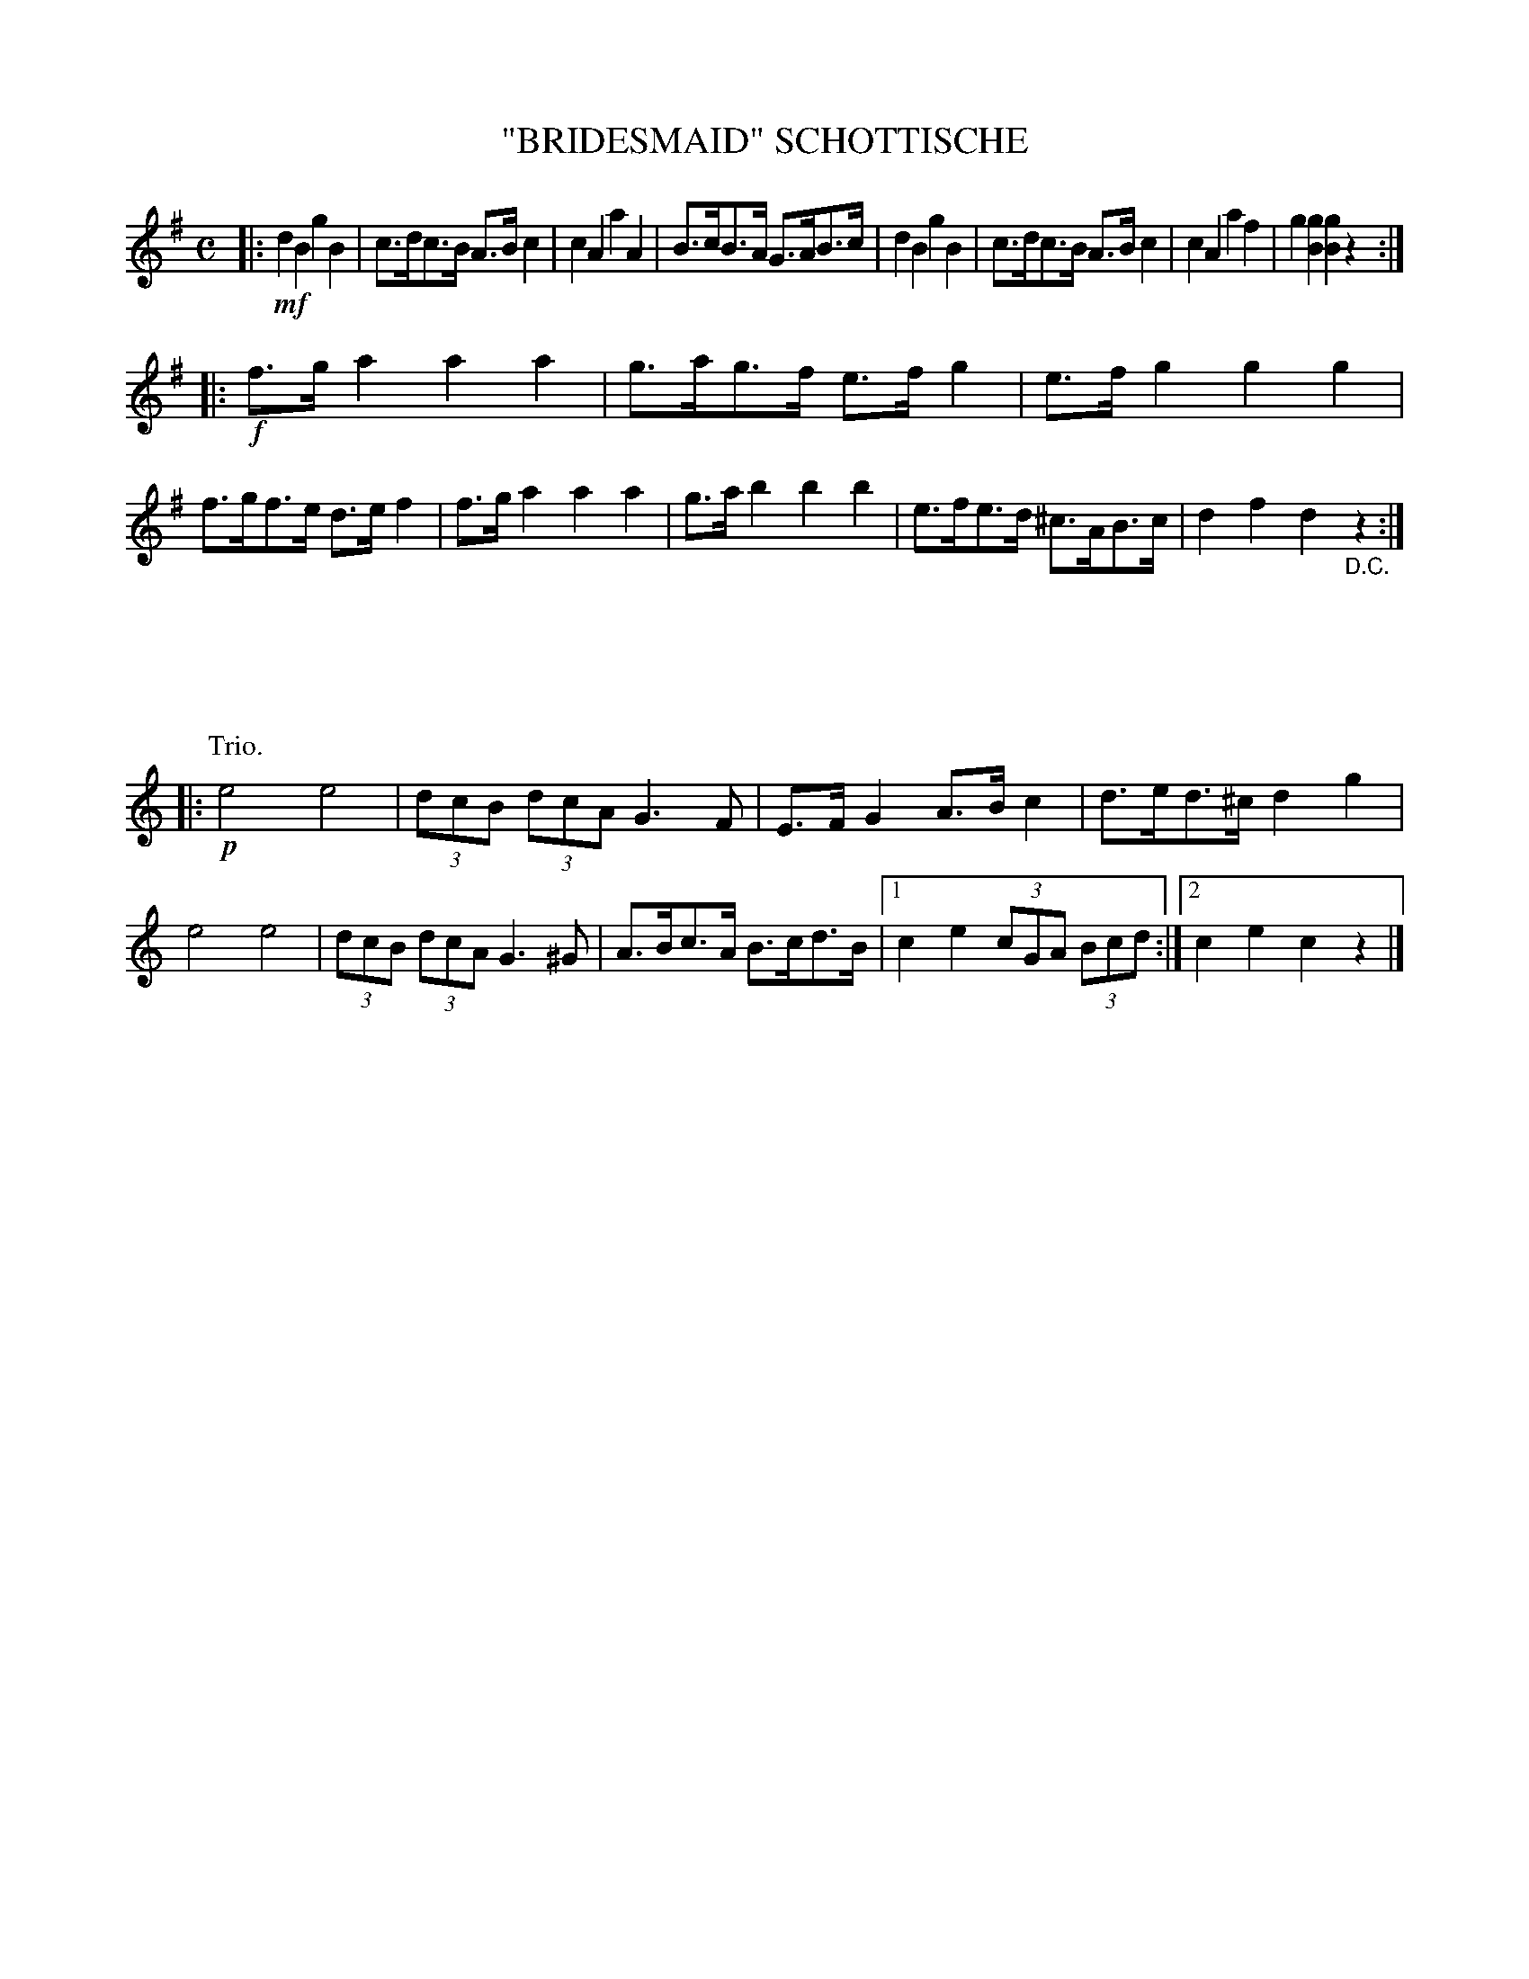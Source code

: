 X: 4415
T: "BRIDESMAID" SCHOTTISCHE
R: Schottische
%R: shottish
B: James Kerr "Merry Melodies" v.4 p.46 #415
Z: 2016 John Chambers <jc:trillian.mit.edu>
M: C
L: 1/8
K: G
|: !mf!\
d2B2 g2B2 | c>dc>B A>Bc2 | c2A2 a2A2 | B>cB>A G>AB>c |\
d2B2 g2B2 | c>dc>B A>Bc2 | c2A2 a2f2 | g2[g2B2] [g2B2]z2 :|
|: !f!\
f>ga2 a2a2 | g>ag>f e>fg2 | e>fg2 g2g2 | f>gf>e d>ef2 |\
f>ga2 a2a2 | g>ab2 b2b2 | e>fe>d ^c>AB>c | d2f2 d2"_D.C."z2 :|
P: Trio.
[K:=f][K:C]
|: !p!\
e4 e4 | (3dcB (3dcA G3F | E>FG2 A>Bc2 | d>ed>^c d2g2 |\
e4 e4 | (3dcB (3dcA G3^G | A>Bc>A B>cd>B |[1 c2e2 (3cGA (3Bcd :|[2 c2e2 c2z2 |]
